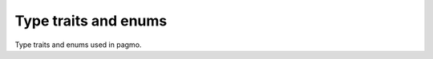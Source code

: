 .. _cpp_type_traits:

Type traits and enums
=====================

Type traits and enums used in pagmo.

.. cpp:namespace-push:: pagmo

.. cpp:enum-class:: thread_safety

   This enum defines a set of values that can be used to specify
   the thread safety level of problems, algorithms, etc.
   The thread safety levels are ordered in the following way:
   :cpp:enumerator:`~pagmo::thread_safety::none`
   \< :cpp:enumerator:`~pagmo::thread_safety::basic`
   \< :cpp:enumerator:`~pagmo::thread_safety::constant`.

   .. cpp:enumerator:: none

      No thread safety: concurrent operations on distinct objects are unsafe.

   .. cpp:enumerator:: basic

      Basic thread safety: concurrent operations on distinct objects are safe.

   .. cpp:enumerator:: constant

      Constant thread safety: constant (i.e., read-only) concurrent operations
      on the same object are safe.

.. cpp:function:: std::ostream &operator<<(std::ostream &os, thread_safety ts)

   Stream operator for :cpp:enum:`~pagmo::thread_safety`. It will direct to the stream *os*
   a human-readable representation of *ts*.

   :param os: an output stream.
   :param ts: the :cpp:enum:`~pagmo::thread_safety` to be directed to the output stream.

   :return: a reference to *os*.

   :exception unspecified: any exception raised by the public interface of ``std::ostream``.

.. cpp:namespace-pop::

.. doxygenclass:: pagmo::is_udp
   :members:

.. doxygenclass:: pagmo::is_uda
   :members:

.. doxygenclass:: pagmo::has_fitness
   :members:

.. doxygenclass:: pagmo::has_bounds
   :members:

.. doxygenclass:: pagmo::has_e_constraints
   :members:

.. doxygenclass:: pagmo::has_i_constraints
   :members:

.. doxygenclass:: pagmo::has_integer_part
   :members:

.. doxygenclass:: pagmo::has_name
   :members:

.. doxygenclass:: pagmo::has_extra_info
   :members:

.. doxygenclass:: pagmo::has_get_thread_safety
   :members:

.. doxygenclass:: pagmo::has_gradient
   :members:

.. doxygenclass:: pagmo::override_has_gradient
   :members:

.. doxygenclass:: pagmo::has_gradient_sparsity
   :members:

.. doxygenclass:: pagmo::override_has_gradient_sparsity
   :members:

.. doxygenclass:: pagmo::has_hessians
   :members:

.. doxygenclass:: pagmo::override_has_hessians
   :members:

.. doxygenclass:: pagmo::has_hessians_sparsity
   :members:

.. doxygenclass:: pagmo::override_has_hessians_sparsity
   :members:

.. doxygenclass:: pagmo::has_set_verbosity
   :members:

.. doxygenclass:: pagmo::override_has_set_verbosity
   :members:

.. doxygenclass:: pagmo::has_evolve
   :members:

.. doxygenclass:: pagmo::has_get_nobj
   :members:

.. doxygenclass:: pagmo::has_set_seed
   :members:

.. doxygenclass:: pagmo::override_has_set_seed
   :members:

.. doxygenclass:: pagmo::has_run_evolve
   :members:

.. doxygenclass:: pagmo::is_udi
   :members:
